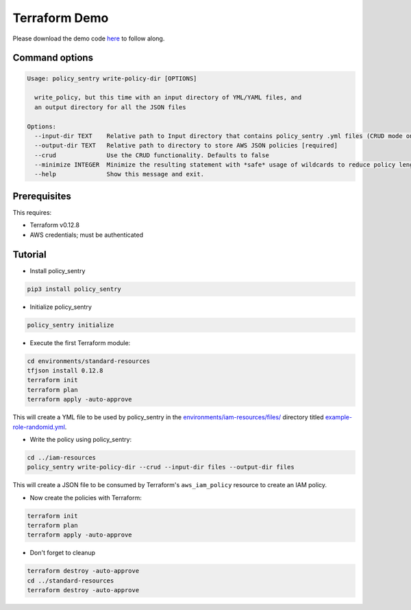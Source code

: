 Terraform Demo
##############

Please download the demo code `here <https://github.com/salesforce/policy_sentry/tree/master/examples/terraform>`_ to follow along.

Command options
~~~~~~~~~~~~~~~

.. code-block::

   Usage: policy_sentry write-policy-dir [OPTIONS]

     write_policy, but this time with an input directory of YML/YAML files, and
     an output directory for all the JSON files

   Options:
     --input-dir TEXT    Relative path to Input directory that contains policy_sentry .yml files (CRUD mode only)  [required]
     --output-dir TEXT   Relative path to directory to store AWS JSON policies [required]
     --crud              Use the CRUD functionality. Defaults to false
     --minimize INTEGER  Minimize the resulting statement with *safe* usage of wildcards to reduce policy length. Set this to the character length you want - for example, 4
     --help              Show this message and exit.

Prerequisites
~~~~~~~~~~~~~

This requires:


* Terraform v0.12.8
* AWS credentials; must be authenticated

Tutorial
~~~~~~~~~~~~~~~

* Install policy_sentry

.. code-block:: bash

   pip3 install policy_sentry


* Initialize policy_sentry

.. code-block:: bash

   policy_sentry initialize


* Execute the first Terraform module:

.. code-block:: bash

   cd environments/standard-resources
   tfjson install 0.12.8
   terraform init
   terraform plan
   terraform apply -auto-approve

This will create a YML file to be used by policy_sentry in the `environments/iam-resources/files/ <https://github.com/salesforce/policy_sentry/tree/master/examples/terraform/environments/iam-resources/files>`_ directory titled `example-role-randomid.yml <https://github.com/salesforce/policy_sentry/blob/master/examples/terraform/environments/iam-resources/files/example-role-jpwdp.yml.example>`_.


* Write the policy using policy_sentry:

.. code-block:: bash

   cd ../iam-resources
   policy_sentry write-policy-dir --crud --input-dir files --output-dir files

This will create a JSON file to be consumed by Terraform's ``aws_iam_policy`` resource to create an IAM policy.


* Now create the policies with Terraform:

.. code-block:: bash

   terraform init
   terraform plan
   terraform apply -auto-approve


* Don't forget to cleanup

.. code-block:: bash

   terraform destroy -auto-approve
   cd ../standard-resources
   terraform destroy -auto-approve
